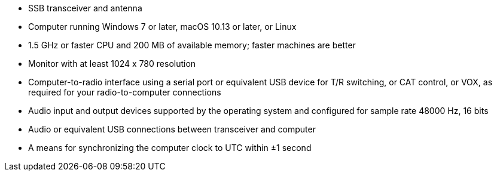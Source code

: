 // Status=review

- SSB transceiver and antenna 
- Computer running Windows 7 or later, macOS 10.13 or later, or Linux
- 1.5 GHz or faster CPU and 200 MB of available memory; faster
machines are better
- Monitor with at least 1024 x 780 resolution
- Computer-to-radio interface using a serial port or equivalent USB 
  device for T/R switching, or CAT control, or VOX, as required for 
  your radio-to-computer connections
- Audio input and output devices supported by the operating system and 
  configured for sample rate 48000 Hz, 16 bits
- Audio or equivalent USB connections between transceiver and computer  
- A means for synchronizing the computer clock to UTC within ±1 second
